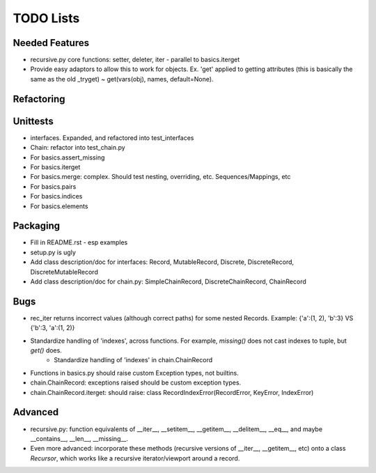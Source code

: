 TODO Lists
===================

Needed Features
-----------------
* recursive.py core functions: setter, deleter, iter - parallel to basics.iterget
* Provide easy adaptors to allow this to work for objects. Ex. 'get' applied to getting attributes (this is basically the same as the old _tryget) ~ get(vars(obj), names, default=None).

Refactoring
-----------------

Unittests
----------
* interfaces. Expanded, and refactored into test_interfaces
* Chain: refactor into test_chain.py
* For basics.assert_missing
* For basics.iterget
* For basics.merge: complex. Should test nesting, overriding, etc. Sequences/Mappings, etc
* For basics.pairs
* For basics.indices
* For basics.elements

Packaging
-----------------
* Fill in README.rst - esp examples
* setup.py is ugly
* Add class description/doc for interfaces: Record, MutableRecord, Discrete, DiscreteRecord, DiscreteMutableRecord
* Add class description/doc for chain.py: SimpleChainRecord, DiscreteChainRecord, ChainRecord

Bugs
-----------
* rec_iter returns incorrect values (although correct paths) for some nested Records. Example: {'a':(1, 2), 'b':3} VS {'b':3, 'a':(1, 2)}
* Standardize handling of 'indexes', across functions. For example, `missing()` does not cast indexes to tuple, but `get()` does.
    * Standardize handling of 'indexes' in chain.ChainRecord
* Functions in basics.py should raise custom Exception types, not builtins.
* chain.ChainRecord: exceptions raised should be custom exception types.
* chain.ChainRecord.iterget: should raise: class RecordIndexError(RecordError, KeyError, IndexError)

Advanced
----------
* recursive.py: function equivalents of __iter__, __setitem__, __getitem__, __delitem__, __eq__, and maybe __contains__, __len__, __missing__.
* Even more advanced: incorporate these methods (recursive versions of __iter__, __getitem__, etc) onto a class `Recursor`, which works like a recursive iterator/viewport around a record.
